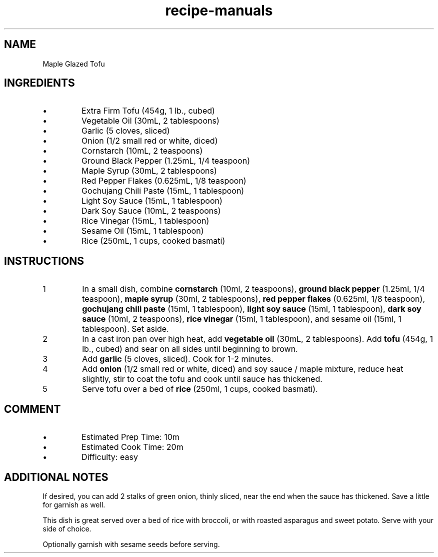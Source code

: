 .TH recipe-manuals 7 "Maple Glazed Tofu" "" "Maple Glazed Tofu"

.SH NAME
Maple Glazed Tofu

.SH INGREDIENTS
.IP \[bu]
Extra Firm Tofu (454g, 1 lb., cubed)
.IP \[bu]
Vegetable Oil (30mL, 2 tablespoons)
.IP \[bu]
Garlic (5 cloves, sliced)
.IP \[bu]
Onion (1/2 small red or white, diced)
.IP \[bu]
Cornstarch (10mL, 2 teaspoons)
.IP \[bu]
Ground Black Pepper (1.25mL, 1/4 teaspoon)
.IP \[bu]
Maple Syrup (30mL, 2 tablespoons)
.IP \[bu]
Red Pepper Flakes (0.625mL, 1/8 teaspoon)
.IP \[bu]
Gochujang Chili Paste (15mL, 1 tablespoon)
.IP \[bu]
Light Soy Sauce (15mL, 1 tablespoon)
.IP \[bu]
Dark Soy Sauce (10mL, 2 teaspoons)
.IP \[bu]
Rice Vinegar (15mL, 1 tablespoon)
.IP \[bu]
Sesame Oil (15mL, 1 tablespoon)
.IP \[bu]
Rice (250mL, 1 cups, cooked basmati)

.SH INSTRUCTIONS
.nr step 1 1
.IP \n[step]
In a small dish, combine \fBcornstarch\fR (10ml, 2 teaspoons), \fBground black
pepper\fR (1.25ml, 1/4 teaspoon), \fBmaple syrup\fR (30ml, 2 tablespoons),
\fBred pepper flakes\fR (0.625ml, 1/8 teaspoon), \fBgochujang chili paste\fR
(15ml, 1 tablespoon), \fBlight soy sauce\fR (15ml, 1 tablespoon), \fBdark soy
sauce\fR (10ml, 2 teaspoons), \fBrice vinegar\fR (15ml, 1 tablespoon), and
sesame oil (15ml, 1 tablespoon). Set aside.
.IP \n+[step]
In a cast iron pan over high heat, add \fBvegetable oil\fR (30mL, 2
tablespoons). Add \fBtofu\fR (454g, 1 lb., cubed) and sear on all sides until
beginning to brown.
.IP \n+[step]
Add \fBgarlic\fR (5 cloves, sliced). Cook for 1-2 minutes.
.IP \n+[step]
Add \fBonion\fR (1/2 small red or white, diced) and soy sauce / maple mixture,
reduce heat slightly, stir to coat the tofu and cook until sauce has thickened.
.IP \n+[step]
Serve tofu over a bed of \fBrice\fR (250ml, 1 cups, cooked basmati).

.SH COMMENT
.IP \[bu]
Estimated Prep Time: 10m
.IP \[bu]
Estimated Cook Time: 20m
.IP \[bu]
Difficulty: easy

.SH ADDITIONAL NOTES
If desired, you can add 2 stalks of green onion, thinly sliced, near the end
when the sauce has thickened. Save a little for garnish as well.

This dish is great served over a bed of rice with broccoli, or with roasted
asparagus and sweet potato. Serve with your side of choice.

Optionally garnish with sesame seeds before serving.

